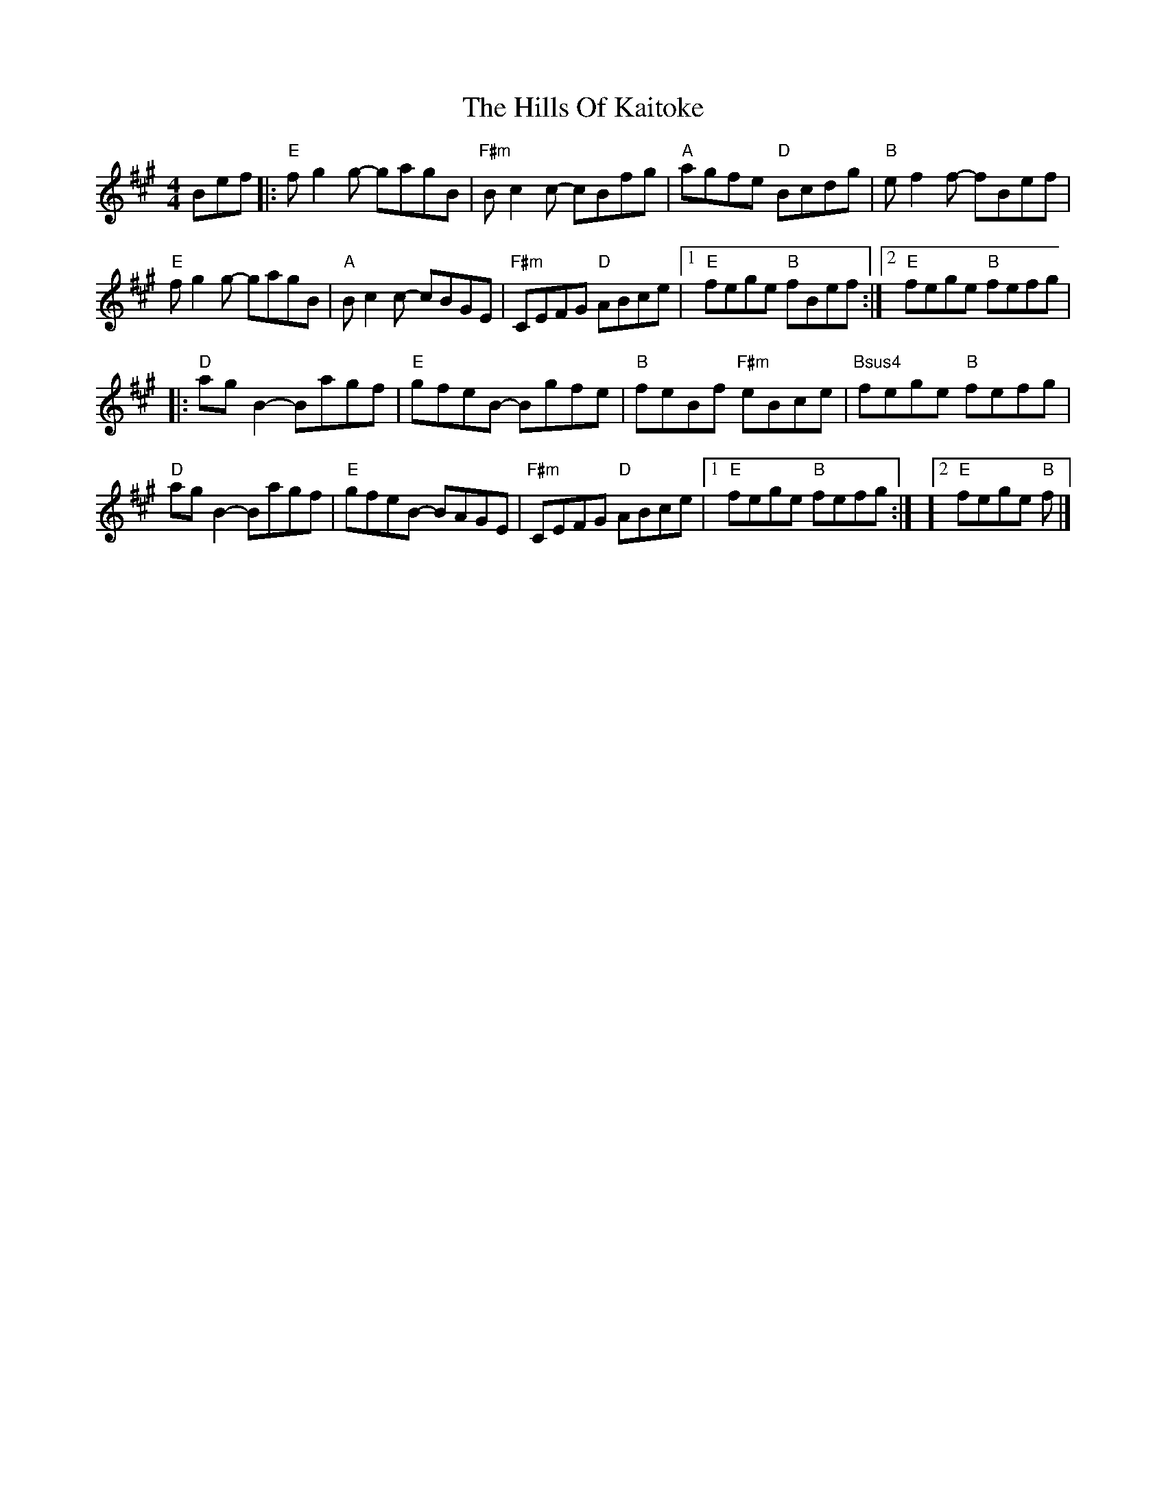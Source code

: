 X: 1
T: Hills Of Kaitoke, The
Z: MarcusDisessa
S: https://thesession.org/tunes/14762#setting27250
R: reel
M: 4/4
L: 1/8
K: Amaj
Bef |: "E"fg2g- gagB | "F#m"Bc2c- cBfg | "A"agfe "D"Bcdg | "B"ef2f- fBef |
"E"fg2g- gagB | "A"Bc2c- cBGE | "F#m"CEFG "D"ABce | [1 "E"fege "B"fBef :| [2 "E"fege "B"fefg |
|: "D"ag B2 - Bagf | "E"gfeB - Bgfe | "B"feBf "F#m"eBce | "Bsus4"fege "B"fefg |
"D"agB2- Bagf | "E"gfeB- BAGE | "F#m"CEFG "D"ABce | [1 "E"fege "B"fefg :| ][2 "E"fege "B"f |]
